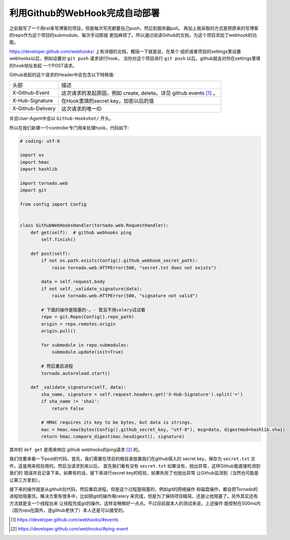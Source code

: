 利用Github的WebHook完成自动部署
================================

之前我写了一个用rst来写博客的项目，但是每次写完都要自己push，然后到服务器pull。
再加上我采取的方式是把原来的写博客的repo作为这个项目的submodule。每次手动那就
更加麻烦了。所以通过阅读Github的文档，为这个项目添加了webhook的功能。

https://developer.github.com/webhooks/ 上有详细的文档，概括一下就是说，在某个
组织或者项目的settings里设置webhooks以后，例如设置对 ``git push`` 请求进行hook，
当你对这个项目进行 ``git push`` 以后，github就会对你在settings里填的hook地址发起
一个POST请求。

Github发起的这个请求的Header中会包含以下特殊值:

=================== ====================================================================
头部                 描述
------------------- --------------------------------------------------------------------
X-Github-Event       这次请求的发起原因，例如 create, delete。详见 github events [#]_ 。
X-Hub-Signature      在Hook里填的secret key，加密以后的值
X-Github-Delivery    这次请求的唯一ID
=================== ====================================================================

并且User-Agent中会以 ``Github-Hookshot/`` 开头。

所以在我们新建一个controller专门用来处理hook，代码如下:

.. code:: python

    # coding: utf-8

    import os
    import hmac
    import hashlib

    import tornado.web
    import git

    from config import Config


    class GithubWebHooksHandler(tornado.web.RequestHandler):
        def get(self):  # github webhooks ping
            self.finish()

        def post(self):
            if not os.path.exists(Config().github_webhook_secret_path):
                raise tornado.web.HTTPError(500, "secret.txt does not exists")

            data = self.request.body
            if not self._validate_signature(data):
                raise tornado.web.HTTPError(500, "signature not valid")

            # 下面的操作是阻塞的-。- 暂且不用celery试试看
            repo = git.Repo(Config().repo_path)
            origin = repo.remotes.origin
            origin.pull()

            for submodule in repo.submodules:
                submodule.update(init=True)

            # 然后重启进程
            tornado.autoreload.start()

        def _validate_signature(self, data):
            sha_name, signature = self.request.headers.get('X-Hub-Signature').split('=')
            if sha_name != 'sha1':
                return False

            # HMAC requires its key to be bytes, but data is strings.
            mac = hmac.new(bytes(Config().github_secret_key, "utf-8"), msg=data, digestmod=hashlib.sha1)
            return hmac.compare_digest(mac.hexdigest(), signature)

其中的 ``def get`` 是用来响应 github webhooks的ping请求 [2]_ 的。

我们住要来看一下post的代码，首先，我们需要在项目的根目录放置我们在github填入的
secret key，保存为 ``secret.txt`` 文件，这是用来校验用的。然后当请求到来以后，
首先我们看有没有 ``secret.txt`` 如果没有，抛出异常，这样Github能直接检测到我们的
错误并且记录下来。如果有的话，接下来进行secret key的校验，如果失败了也抛出异常
让Github监测到（当然也可能是让第三方拿到）。

接下来的操作就是从github拉代码，然后重启进程。但是这个过程是阻塞的，例如git的网络操作
和磁盘操作，都会把Tornado的进程给阻塞住。解决方案有很多中，比如把git的操作用celery
来完成，但是为了保持项目精简，还是让他阻塞了。另外其实还有方法就是支一个线程出来
让线程完成git的操作。这样会稍微好一点点。不过目前就本人的测试来说，上述操作
能控制在500ms内（因为vps在国外，连github老快了）本人还是可以接受的。

.. [#] https://developer.github.com/webhooks/#events
.. [#] https://developer.github.com/webhooks/#ping-event

